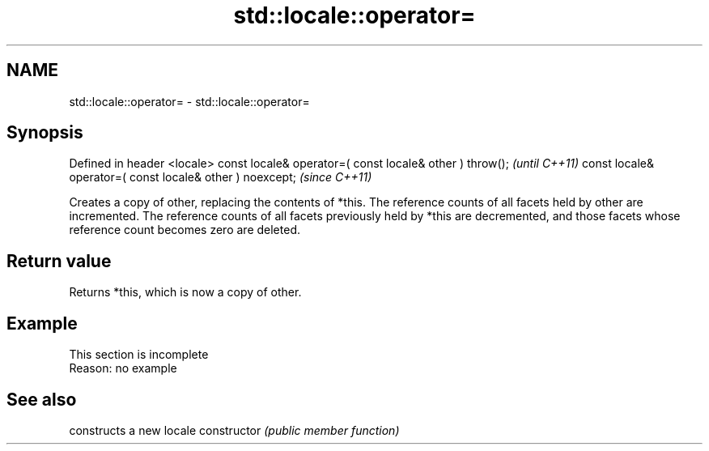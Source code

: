 .TH std::locale::operator= 3 "2020.03.24" "http://cppreference.com" "C++ Standard Libary"
.SH NAME
std::locale::operator= \- std::locale::operator=

.SH Synopsis

Defined in header <locale>
const locale& operator=( const locale& other ) throw();   \fI(until C++11)\fP
const locale& operator=( const locale& other ) noexcept;  \fI(since C++11)\fP

Creates a copy of other, replacing the contents of *this. The reference counts of all facets held by other are incremented. The reference counts of all facets previously held by *this are decremented, and those facets whose reference count becomes zero are deleted.

.SH Return value

Returns *this, which is now a copy of other.

.SH Example


 This section is incomplete
 Reason: no example


.SH See also


              constructs a new locale
constructor   \fI(public member function)\fP




